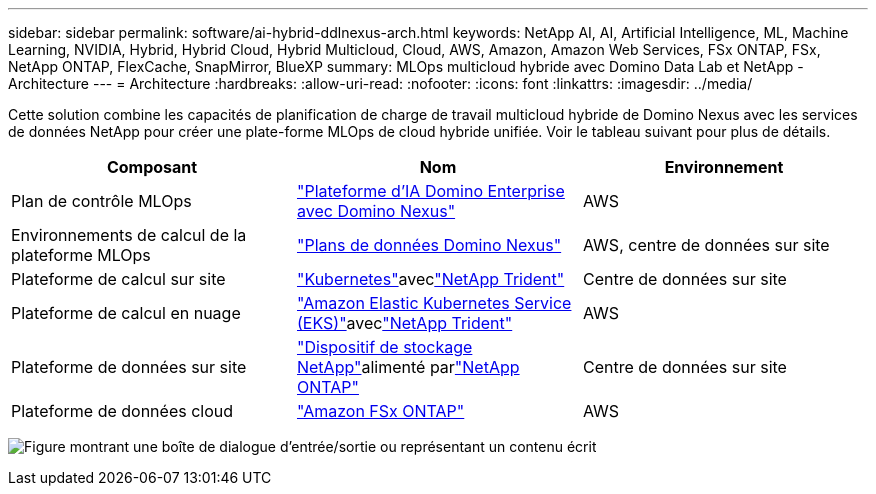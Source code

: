 ---
sidebar: sidebar 
permalink: software/ai-hybrid-ddlnexus-arch.html 
keywords: NetApp AI, AI, Artificial Intelligence, ML, Machine Learning, NVIDIA, Hybrid, Hybrid Cloud, Hybrid Multicloud, Cloud, AWS, Amazon, Amazon Web Services, FSx ONTAP, FSx, NetApp ONTAP, FlexCache, SnapMirror, BlueXP 
summary: MLOps multicloud hybride avec Domino Data Lab et NetApp - Architecture 
---
= Architecture
:hardbreaks:
:allow-uri-read: 
:nofooter: 
:icons: font
:linkattrs: 
:imagesdir: ../media/


[role="lead"]
Cette solution combine les capacités de planification de charge de travail multicloud hybride de Domino Nexus avec les services de données NetApp pour créer une plate-forme MLOps de cloud hybride unifiée.  Voir le tableau suivant pour plus de détails.

|===
| Composant | Nom | Environnement 


| Plan de contrôle MLOps | link:https://domino.ai/platform/nexus["Plateforme d'IA Domino Enterprise avec Domino Nexus"] | AWS 


| Environnements de calcul de la plateforme MLOps | link:https://docs.dominodatalab.com/en/latest/admin_guide/5781ea/data-planes/["Plans de données Domino Nexus"] | AWS, centre de données sur site 


| Plateforme de calcul sur site | link:https://kubernetes.io["Kubernetes"]aveclink:https://docs.netapp.com/us-en/trident/index.html["NetApp Trident"] | Centre de données sur site 


| Plateforme de calcul en nuage | link:https://aws.amazon.com/eks/["Amazon Elastic Kubernetes Service (EKS)"]aveclink:https://docs.netapp.com/us-en/trident/index.html["NetApp Trident"] | AWS 


| Plateforme de données sur site | link:https://www.netapp.com/data-storage/["Dispositif de stockage NetApp"]alimenté parlink:https://www.netapp.com/data-management/ontap-data-management-software/["NetApp ONTAP"] | Centre de données sur site 


| Plateforme de données cloud | link:https://aws.amazon.com/fsx/netapp-ontap/["Amazon FSx ONTAP"] | AWS 
|===
image:ddlnexus-001.png["Figure montrant une boîte de dialogue d'entrée/sortie ou représentant un contenu écrit"]
